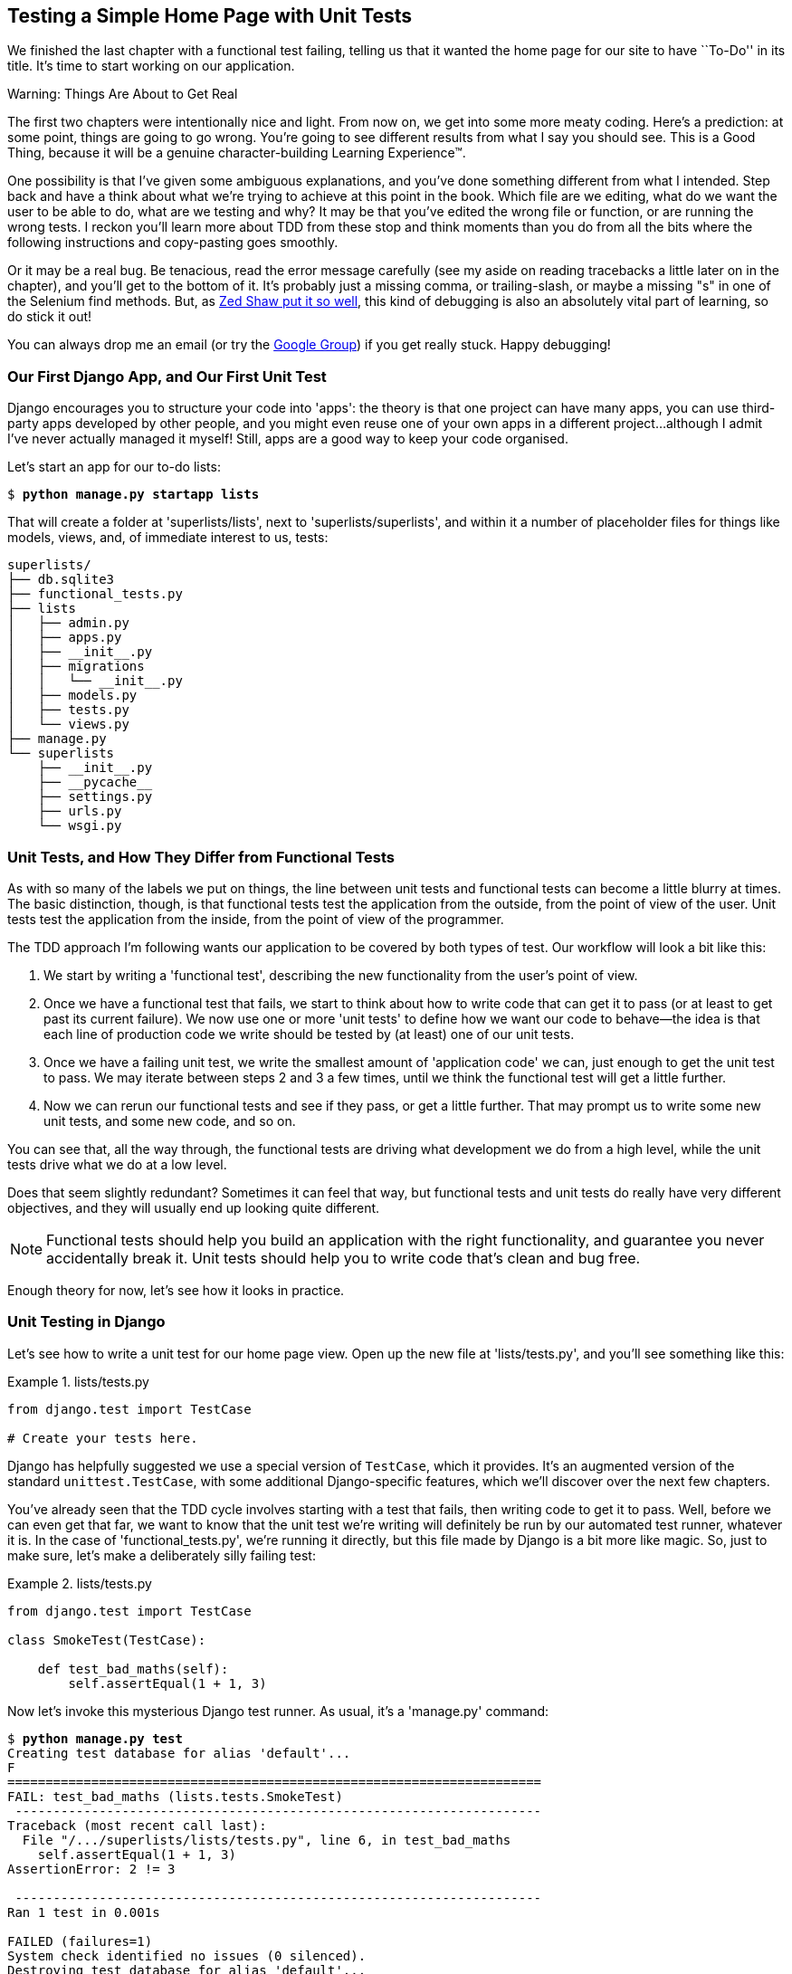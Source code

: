 [[chapter_unit_test_first_view]]
Testing a Simple Home Page with Unit Tests
------------------------------------------


We finished the last chapter with a functional test failing, telling us that it
wanted the home page for our site to have ``To-Do'' in its title. It's time to
start working on our application.

.Warning: Things Are About to Get Real
*******************************************************************************
The first two chapters were intentionally nice and light.  From now on, we
get into some more meaty coding.  Here's a prediction:  at some point, things
are going to go wrong.  You're going to see different results from what I say
you should see. This is a Good Thing, because it will be a genuine
character-building Learning Experience(TM). 

One possibility is that I've given some ambiguous explanations, and you've
done something different from what I intended. Step back and have a think about
what we're trying to achieve at this point in the book. Which file are we
editing, what do we want the user to be able to do, what are we testing and
why?  It may be that you've edited the wrong file or function, or are running
the wrong tests.  I reckon you'll learn more about TDD from these stop and think
moments than you do from all the bits where the following instructions and
copy-pasting goes smoothly.


Or it may be a real bug. Be tenacious, read the error message carefully (see
my aside on reading tracebacks a little later on in the chapter), and
you'll get to the bottom of it. It's probably just a missing comma, or
trailing-slash, or maybe a missing "s" in one of the Selenium find methods.
But, as <<lpthw,Zed Shaw put it so well>>, this kind of debugging is also an
absolutely vital part of learning, so do stick it out!

((("Test-Driven Development (TDD)", "additional resources")))((("comments and questions")))((("questions and comments")))((("getting help")))You can always drop me an email (or try the
https://groups.google.com/forum/#!forum/obey-the-testing-goat-book[Google
Group]) if you get really stuck.  Happy debugging!
*******************************************************************************



Our First Django App, and Our First Unit Test
~~~~~~~~~~~~~~~~~~~~~~~~~~~~~~~~~~~~~~~~~~~~~


((("Django framework", "code structure in")))((("Django framework", "unit testing in", id="DJFunit03")))Django encourages you to structure your code into 'apps': the theory is that
one project can have many apps, you can use third-party apps developed by other
people, and you might even reuse one of your own apps in a different
project...although I admit I've never actually managed it myself!  Still, apps
are a good way to keep your code organised.

Let's start an app for our to-do lists:

[subs="specialcharacters,quotes"]
----
$ *python manage.py startapp lists*
----

That will create a folder at 'superlists/lists', next to
'superlists/superlists', and within it a number of placeholder files for
things like models, views, and, of immediate interest to us, tests:

----
superlists/
├── db.sqlite3
├── functional_tests.py
├── lists
│   ├── admin.py
│   ├── apps.py
│   ├── __init__.py
│   ├── migrations
│   │   └── __init__.py
│   ├── models.py
│   ├── tests.py
│   └── views.py
├── manage.py
└── superlists
    ├── __init__.py
    ├── __pycache__
    ├── settings.py
    ├── urls.py
    └── wsgi.py
----


Unit Tests, and How They Differ from Functional Tests
~~~~~~~~~~~~~~~~~~~~~~~~~~~~~~~~~~~~~~~~~~~~~~~~~~~~~



((("unit tests", "vs. functional tests", secondary-sortas="functional tests")))((("functional tests (FTs)", "vs. unit tests", secondary-sortas="unit tests")))As with so many of the labels we put on things, the line between unit tests and
functional tests can become a little blurry at times. The basic distinction,
though, is that functional tests test the application from the outside, from
the point of view of the user. Unit tests test the application from the
inside, from the point of view of the programmer.

The TDD approach I'm following wants our application to be covered by
both types of test. Our workflow will look a bit like this:

1.  We start by writing a 'functional test', describing the new functionality
    from the user's point of view.

2.  Once we have a functional test that fails, we start to think about how
    to write code that can get it to pass (or at least to get past its current
    failure). We now use one or more 'unit tests' to define how we want our
    code to behave--the idea is that each line of production code we write
    should be tested by (at least) one of our unit tests.

3.  Once we have a failing unit test, we write the smallest amount of
    'application code' we can, just enough to get the unit test to pass.
    We may iterate between steps 2 and 3 a few times, until we think the
    functional test will get a little further.

4.  Now we can rerun our functional tests and see if they pass, or get a
    little further.  That may prompt us to write some new unit tests, and
    some new code, and so on.

You can see that, all the way through, the functional tests are driving what 
development we do from a high level, while the unit tests drive what we do
at a low level.

Does that seem slightly redundant? Sometimes it can feel that way, but
functional tests and unit tests do really have very different objectives, and
they will usually end up looking quite different.  

NOTE: Functional tests should help you build an application with the right
functionality, and guarantee you never accidentally break it.  Unit tests
should help you to write code that's clean and bug free.

Enough theory for now, let's see how it looks in practice.


Unit Testing in Django
~~~~~~~~~~~~~~~~~~~~~~



((("unit tests", "in Django", "writing basic", secondary-sortas="Django", id="UTdjango03")))Let's see how to write a unit test for our home page view. Open up the new
file at 'lists/tests.py', and you'll see something like this:

[role="sourcecode currentcontents"]
.lists/tests.py
====
[source,python]
----
from django.test import TestCase

# Create your tests here.
----
====


Django has helpfully suggested we use a special version of `TestCase`, which
it provides. It's an augmented version of the standard `unittest.TestCase`,
with some additional Django-specific features, which we'll discover over the 
next few chapters.

You've already seen that the TDD cycle involves starting with a test that
fails, then writing code to get it to pass. Well, before we can even get that
far, we want to know that the unit test we're writing will definitely be
run by our automated test runner, whatever it is.  In the case of
'functional_tests.py', we're running it directly, but this file made by Django
is a bit more like magic. So, just to make sure, let's make a deliberately
silly failing test:

[role="sourcecode"]
.lists/tests.py
====
[source,python]
----
from django.test import TestCase

class SmokeTest(TestCase):

    def test_bad_maths(self):
        self.assertEqual(1 + 1, 3)
----
====


Now let's invoke this mysterious Django test runner. As usual, it's a
'manage.py' command:


[subs="specialcharacters,macros"]
----
$ pass:quotes[*python manage.py test*]
Creating test database for alias 'default'...
F
======================================================================
FAIL: test_bad_maths (lists.tests.SmokeTest)
 ---------------------------------------------------------------------
Traceback (most recent call last):
  File "/.../superlists/lists/tests.py", line 6, in test_bad_maths
    self.assertEqual(1 + 1, 3)
AssertionError: 2 != 3

 ---------------------------------------------------------------------
Ran 1 test in 0.001s

FAILED (failures=1)
System check identified no issues (0 silenced).
Destroying test database for alias 'default'...
----

Excellent.  The machinery seems to be working. This is a good point for a
commit:


[subs="specialcharacters,quotes"]
----
$ *git status*  # should show you lists/ is untracked
$ *git add lists*
$ *git diff --staged*  # will show you the diff that you're about to commit
$ *git commit -m "Add app for lists, with deliberately failing unit test"*
----


As you've no doubt guessed, the `-m` flag lets you pass in a commit message
at the command line, so you don't need to use an editor. It's up to you
to pick the way you like to use the Git command line; I'll just show you 
the main ones I've seen used.  The key rule is: 'make sure you always review
what you're about to commit before you do it'.


Django's MVC, URLs, and View Functions
~~~~~~~~~~~~~~~~~~~~~~~~~~~~~~~~~~~~~~




((("Model-View-Controller (MVC) pattern")))Django is broadly structured along a classic 'Model-View-Controller'
(MVC) pattern.  Well, 'broadly'.  It definitely does have models, but its
views are more like a controller, and it's the templates that are actually the
view part, but the general idea is there.  If you're interested, you can
look up the finer points of the discussion
https://docs.djangoproject.com/en/1.11/faq/general/[in the Django FAQs].





Irrespective of any of that, like any web server, Django's main job is to
decide what to do when a user asks for a particular URL on our site.
Django's workflow goes something like this:

1. An HTTP 'request' comes in for a particular 'URL'.
2. Django uses some rules to decide which 'view' function should deal with
  the request (this is referred to as 'resolving' the URL).
3. The view function processes the request and returns an HTTP 'response'.

So we want to test two things:

* Can we resolve the URL for the root of the site (``/'') to a particular
  view function we've made?

* Can we make this view function return some HTML which will get the 
  functional test to pass?

Let's start with the first. Open up 'lists/tests.py', and change our silly
test to something like this:


[role="sourcecode"]
.lists/tests.py
====
[source,python]
----
from django.urls import resolve
from django.test import TestCase
from lists.views import home_page  #<2>

class HomePageTest(TestCase):

    def test_root_url_resolves_to_home_page_view(self):
        found = resolve('/')  #<1>
        self.assertEqual(found.func, home_page)  #<1>
----
====

What's going on here?

<1> `resolve` is the function Django uses internally to resolve
    URLs, and find what view function they should map to.  We're checking that
    `resolve`, when called with ``/'', the root of the site, finds a function
    called `home_page`.  

<2> What function is that?  It's the view function we're going to
    write next, which will actually return the HTML we want.  You can see from
    the `import` that we're planning to store it in 'lists/views.py'.

So, what do you think will happen when we run the tests?


[subs="specialcharacters,macros"]
----
$ pass:quotes[*python manage.py test*]
ImportError: cannot import name 'home_page'
----

It's a very predictable and uninteresting error: we tried to import something
we haven't even written yet. But it's still good news--for the purposes of
TDD, an exception which was predicted counts as an expected failure.
Since we have both a failing functional test and a failing unit test, we have
the Testing Goat's full blessing to code away.


At Last! We Actually Write Some Application Code!
~~~~~~~~~~~~~~~~~~~~~~~~~~~~~~~~~~~~~~~~~~~~~~~~~

It is exciting isn't it?  Be warned, TDD means that long periods of
anticipation are only defused very gradually, and by tiny increments.
Especially since we're learning and only just starting out, we only allow
ourselves to change (or add) one line of code at a time--and each time, we
make just the minimal change required to address the current test failure.

I'm being deliberately extreme here, but what's our current test failure? 
We can't import `home_page` from `lists.views`?  OK, let's fix that--and only
that.  In 'lists/views.py':

[role="sourcecode"]
.lists/views.py
====
[source,python]
----
from django.shortcuts import render

# Create your views here.
home_page = None
----
====

_"You must be joking!"_ I can hear you say.  

I can hear you because it's what I used to say (with feeling) when
my colleagues first demonstrated TDD to me.  Well, bear with me, we'll talk
about whether or not this is all taking it too far in a little while.  But for
now, let yourself follow along, even if it's with some exasperation, and see
if our tests can help us write the correct code, one tiny step at a time.

We run the tests again:


[subs="specialcharacters,macros"]
----
$ pass:quotes[*python manage.py test*]
Creating test database for alias 'default'...
E
======================================================================
ERROR: test_root_url_resolves_to_home_page_view (lists.tests.HomePageTest)
 ---------------------------------------------------------------------
Traceback (most recent call last):
  File "/.../superlists/lists/tests.py", line 8, in
test_root_url_resolves_to_home_page_view
    found = resolve('/')
  File ".../django/urls/base.py", line 27, in resolve
    return get_resolver(urlconf).resolve(path)
  File ".../django/urls/resolvers.py", line 392, in resolve
    raise Resolver404({'tried': tried, 'path': new_path})
django.urls.exceptions.Resolver404: {'tried': [[<RegexURLResolver
<RegexURLPattern list> (admin:admin) ^admin/>]], 'path': ''}

 ---------------------------------------------------------------------
Ran 1 test in 0.002s

FAILED (errors=1)
System check identified no issues (0 silenced).
Destroying test database for alias 'default'...
----



.Reading Tracebacks
*******************************************************************************

((("tracebacks")))Let's spend a moment talking about how to read tracebacks, since it's something
we have to do a lot in TDD. You soon learn to scan through them and pick up
relevant clues:

----
======================================================================
ERROR: test_root_url_resolves_to_home_page_view (lists.tests.HomePageTest)  <2>
 ---------------------------------------------------------------------
Traceback (most recent call last):
  File "/.../superlists/lists/tests.py", line 8, in
test_root_url_resolves_to_home_page_view
    found = resolve('/')  <3>
  File ".../django/urls/base.py", line 27, in resolve
    return get_resolver(urlconf).resolve(path)
  File ".../django/urls/resolvers.py", line 392, in resolve
    raise Resolver404({'tried': tried, 'path': new_path})
django.urls.exceptions.Resolver404: {'tried': [[<RegexURLResolver  <1>
<RegexURLPattern list> (admin:admin) ^admin/>]], 'path': ''}  <1>
 ---------------------------------------------------------------------
[...]
----

<1> The first place you look is usually 'the error itself'. Sometimes that's
    all you need to see, and it will let you identify the problem immediately.
    But sometimes, like in this case, it's not quite self-evident.

<2> The next thing to double-check is: 'which test is failing?' Is it
    definitely the one we expected, i.e., the one we just wrote?  In this case,
    the answer is yes.

<3> Then we look for the place in 'our test code' that kicked off the failure.
    We work our way down from the top of the traceback, looking for the
    filename of the tests file, to check which test function, and what line of
    code, the failure is coming from.  In this case it's the line where we call
    the `resolve` function for the "/" URL.

There is ordinarily a fourth step, where we look further down for any
of 'our own application code' which was involved with the problem.  In this
case it's all Django code, but we'll see plenty of examples of this fourth step
later in the book.

Pulling it all together, we interpret the traceback as telling us that, when
trying to resolve ``/'', Django raised a 404 error--in other words, Django
can't find a URL mapping for ``/''.  Let's help it out.

*******************************************************************************


urls.py
~~~~~~~



((("URL mappings")))Our tests are telling us that we need a URL mapping. Django uses a file called
'urls.py' to map URLs to view functions. There's a main 'urls.py' for the whole
site in the 'superlists/superlists' folder. Let's go take a look:


[role="sourcecode currentcontents"]
.superlists/urls.py
====
[source,python]
----
"""superlists URL Configuration

The `urlpatterns` list routes URLs to views. For more information please see:
    https://docs.djangoproject.com/en/dev/topics/http/urls/
Examples:
Function views
    1. Add an import:  from my_app import views
    2. Add a URL to urlpatterns:  url(r'^$', views.home, name='home')
Class-based views
    1. Add an import:  from other_app.views import Home
    2. Add a URL to urlpatterns:  url(r'^$', Home.as_view(), name='home')
Including another URLconf
    1. Import the include() function: from django.conf.urls import url, include
    2. Add a URL to urlpatterns:  url(r'^blog/', include('blog.urls'))
"""
from django.conf.urls import url
from django.contrib import admin

urlpatterns = [
    url(r'^admin/', admin.site.urls),
]
----
====

As usual, lots of helpful comments and default suggestions from Django.

A `url` entry starts with a regular expression that defines which URLs it
applies to, and goes on to say where it should send those requests--either to
a view function you've imported, or maybe to another 'urls.py' file somewhere
else.

The first example entry has the regular expression `^$`, which means
an empty string--could this be the same as the root of our site, which we've
been testing with ``/''?  Let's find out--what happens if we include it?

NOTE: If you've never come across regular expressions, you can get away with
    just taking my word for it, for now--but you should make a mental note to
    go learn about them.

We'll also get rid of the admin URL, because we won't be using the Django
admin site for now:


[role="sourcecode dofirst-ch03l003"]
.superlists/urls.py
====
[source,python]
----
from django.conf.urls import url
from lists import views

urlpatterns = [
    url(r'^$', views.home_page, name='home'),
]
----
====

Run the unit tests again, with *`python manage.py test`*:

----
[...]
TypeError: view must be a callable or a list/tuple in the case of include().
----

That's progress!  We're no longer getting a 404.

The traceback is messy, but the message at the end is telling us what's going
on: the unit tests have actually made the link between the URL "/" and the
`home_page = None` in 'lists/views.py', and are now complaining that the
`home_page` view is not callable. And that gives us a justification for
changing it from being `None` to being an actual function. Every single code
change is driven by the tests! 

Back in 'lists/views.py':


[role="sourcecode"]
.lists/views.py
====
[source,python]
----
from django.shortcuts import render

# Create your views here.
def home_page():
    pass
----
====


And now?


[subs="specialcharacters,macros"]
----
$ pass:quotes[*python manage.py test*]
Creating test database for alias 'default'...
.
 ---------------------------------------------------------------------
Ran 1 test in 0.003s

OK
System check identified no issues (0 silenced).
Destroying test database for alias 'default'...
----

Hooray! Our first ever unit test pass!  That's so momentous that I think it's
worthy of a commit:


[subs="specialcharacters,quotes"]
----
$ *git diff*  # should show changes to urls.py, tests.py, and views.py
$ *git commit -am "First unit test and url mapping, dummy view"*
----


That was the last variation on `git commit` I'll show, the `a` and `m` flags
together, which adds all changes to tracked files and uses the commit message
from the command line. 





WARNING: `git commit -am` is the quickest formulation, but also gives you the
    least feedback about what's being committed, so make sure you've done a
    `git status` and a `git diff` beforehand, and are clear on what changes are
    about to go in.


Unit Testing a View
~~~~~~~~~~~~~~~~~~~

((("unit tests", "in Django", "unit testing a view", secondary-sortas="Django")))On to writing a test for our view, so that it can be something more than a 
do-nothing function, and instead be a function that returns a real response
with HTML to the browser. Open up 'lists/tests.py', and add a new
'test method'. I'll explain each bit:


[role="sourcecode"]
.lists/tests.py
====
[source,python]
----
from django.urls import resolve
from django.test import TestCase
from django.http import HttpRequest

from lists.views import home_page


class HomePageTest(TestCase):

    def test_root_url_resolves_to_home_page_view(self):
        found = resolve('/')
        self.assertEqual(found.func, home_page)


    def test_home_page_returns_correct_html(self):
        request = HttpRequest()  #<1>
        response = home_page(request)  #<2>
        html = response.content.decode('utf8')  #<3>
        self.assertTrue(html.startswith('<html>'))  #<4>
        self.assertIn('<title>To-Do lists</title>', html)  #<5>
        self.assertTrue(html.endswith('</html>'))  #<4>
----
====

What's going on in this new test?  

<1> We create an `HttpRequest` object, which is what Django will see when
    a user's browser asks for a page.

<2> We pass it to our `home_page` view, which gives us a response. You won't be
    surprised to hear that this object is an instance of a class called
    `HttpResponse`.

<3> Then, we extract the `.content` of the response.  These are the raw bytes,
    the ones and zeros that would be sent down the wire to the user's browser.
    We call `.decode()` to convert them into the string of HTML that's being
    sent to the user.

<4> We want it to start with an `<html>` tag which gets closed at the end.

<5> And we want a `<title>` tag somewhere in the middle, with the words
    "To-Do lists" in it--because that's what we specified in our functional test.

Once again, the unit test is driven by the functional test, but it's also
much closer to the actual code--we're thinking like programmers now.

Let's run the unit tests now and see how we get on:

----
TypeError: home_page() takes 0 positional arguments but 1 was given
----


The Unit-Test/Code Cycle
^^^^^^^^^^^^^^^^^^^^^^^^


((("unit tests", "in Django", "unit-test/code cycle", secondary-sortas="Django")))((("unit-test/code cycle")))((("Test-Driven Development (TDD)", "concepts", "unit-test/code cycle")))We can start to settle into the TDD 'unit-test/code cycle' now:

1. In the terminal, run the unit tests and see how they fail.
2. In the editor, make a minimal code change to address the current test failure.

And repeat! 

The more nervous we are about getting our code right, the smaller and more
minimal we make each code change--the idea is to be absolutely sure that each
bit of code is justified by a test.

This may seem laborious, and at first, it will be.  But once you get into the
swing of things, you'll find yourself coding quickly even if you take
microscopic steps--this is how we write all of our production code at work.

Let's see how fast we can get this cycle going:

* Minimal code change:

[role="sourcecode"]
.lists/views.py
====
[source,python]
----
def home_page(request):
    pass
----
====

* Tests:

----
html = response.content.decode('utf8')
AttributeError: 'NoneType' object has no attribute 'content'
----

* Code--we use `django.http.HttpResponse`, as predicted:

[role="sourcecode"]
.lists/views.py
====
[source,python]
----
from django.http import HttpResponse

# Create your views here.
def home_page(request):
    return HttpResponse()
----
====

* Tests again:

----
    self.assertTrue(html.startswith('<html>'))
AssertionError: False is not true
----

* Code again:

[role="sourcecode"]
.lists/views.py
====
[source,python]
----
def home_page(request):
    return HttpResponse('<html>')
----
====

* Tests:

----
AssertionError: '<title>To-Do lists</title>' not found in '<html>'
----

* Code:


[role="sourcecode"]
.lists/views.py
====
[source,python]
----
def home_page(request):
    return HttpResponse('<html><title>To-Do lists</title>')
----
====

* Tests--almost there?

----
    self.assertTrue(html.endswith('</html>'))
AssertionError: False is not true
----

* Come on, one last effort:


[role="sourcecode"]
.lists/views.py
====
[source,python]
----
def home_page(request):
    return HttpResponse('<html><title>To-Do lists</title></html>')
----
====


* Surely?

[subs="specialcharacters,macros"]
----
$ pass:quotes[*python manage.py test*]
Creating test database for alias 'default'...
..
 ---------------------------------------------------------------------
Ran 2 tests in 0.001s

OK
System check identified no issues (0 silenced).
Destroying test database for alias 'default'...
----

Yes!  Now, let's run our functional tests.  Don't forget to spin up the dev
server again, if it's not still running. It feels like the final heat
of the race here, surely this is it...could it be?

[subs="specialcharacters,macros"]
----
$ pass:quotes[*python functional_tests.py*]
F
======================================================================
FAIL: test_can_start_a_list_and_retrieve_it_later (__main__.NewVisitorTest)
 ---------------------------------------------------------------------
Traceback (most recent call last):
  File "functional_tests.py", line 19, in
test_can_start_a_list_and_retrieve_it_later
    self.fail('Finish the test!')
AssertionError: Finish the test!

 ---------------------------------------------------------------------
Ran 1 test in 1.609s

FAILED (failures=1)
----

Failed? What? Oh, it's just our little reminder? Yes? Yes! We have a web page!

Ahem.  Well, 'I' thought it was a thrilling end to the chapter. You may still
be a little baffled, perhaps keen to hear a justification for all these tests,
and don't worry, all that will come, but I hope you felt just a tinge of
excitement near the end there.

Just a little commit to calm down, and reflect on what we've covered:

[subs="specialcharacters,quotes"]
----
$ *git diff*  # should show our new test in tests.py, and the view in views.py
$ *git commit -am "Basic view now returns minimal HTML"*
----


((("", startref="DJFunit03")))((("", startref="UTdjango03")))That was quite a chapter! Why not try typing `git log`, possibly using the
`--oneline` flag, for a reminder of what we got up to:



[subs="specialcharacters,quotes"]
----
$ *git log --oneline*
a6e6cc9 Basic view now returns minimal HTML
450c0f3 First unit test and url mapping, dummy view 
ea2b037 Add app for lists, with deliberately failing unit test
[...]
----

Not bad--we covered:

* Starting a Django app
* The Django unit test runner
* The difference between FTs and unit tests
* Django URL resolving and 'urls.py'
* Django view functions, request and response objects
* And returning basic HTML



.Useful Commands and Concepts
*******************************************************************************
((("Django framework", "commands and concepts", "python manage.py runserver")))Running the Django dev server::
    *`python manage.py runserver`*

((("Django framework", "commands and concepts", "python functional_tests.py")))Running the functional tests::
    *`python functional_tests.py`*

((("Django framework", "commands and concepts", "python manage.py test")))Running the unit tests::
    *`python manage.py test`*

((("Django framework", "commands and concepts", "unit-test/code cycle")))((("unit-test/code cycle")))The unit-test/code cycle::
    1. Run the unit tests in the terminal.
    2. Make a minimal code change in the editor.
    3. Repeat!

*******************************************************************************

